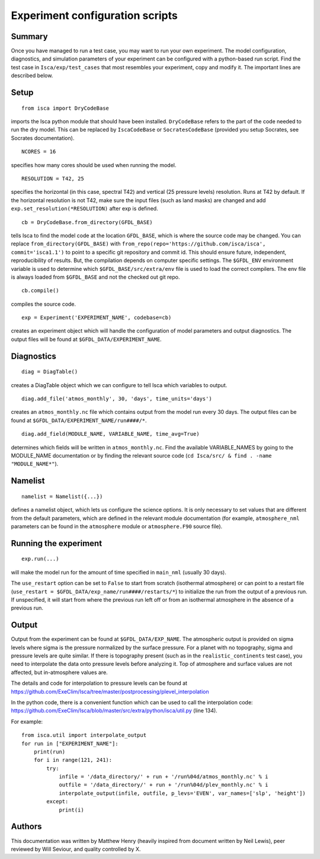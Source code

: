 Experiment configuration scripts
==============

Summary
-------
Once you have managed to run a test case, you may want to run your own experiment. The model configuration, diagnostics, and simulation parameters
of your experiment can be configured with a python-based run script.
Find the test case in ``Isca/exp/test_cases`` that most resembles your experiment, copy and modify it. The important lines are described below.

Setup
-------
::

    from isca import DryCodeBase
imports the Isca python module that should have been installed. 
``DryCodeBase`` refers to the part of the code needed to run the dry model. This can be replaced by ``IscaCodeBase`` or ``SocratesCodeBase`` (provided you setup Socrates, see Socrates documentation).

::

    NCORES = 16
specifies how many cores should be used when running the model.

::

    RESOLUTION = T42, 25
specifies the horizontal (in this case, spectral T42) and vertical (25 pressure levels) 
resolution. Runs at T42 by default. If the horizontal resolution is not T42, make sure the 
input files (such as land masks) are changed and add ``exp.set_resolution(*RESOLUTION)`` after exp is defined.

::

    cb = DryCodeBase.from_directory(GFDL_BASE)
tells Isca to find the model code at the location ``GFDL_BASE``, 
which is where the source code may be changed. You can replace ``from_directory(GFDL_BASE)`` with 
``from_repo(repo='https://github.com/isca/isca', commit='isca1.1')`` to point to a specific git 
repository and commit id. This should ensure future, independent, reproducibility of results. But, the
compilation depends on computer specific settings.  The ``$GFDL_ENV`` environment variable is used to determine which ``$GFDL_BASE/src/extra/env`` file
is used to load the correct compilers.  The env file is always loaded from ``$GFDL_BASE`` and not the checked out git repo.

::

    cb.compile()
compiles the source code.

::

    exp = Experiment('EXPERIMENT_NAME', codebase=cb)
creates an experiment object which will handle the configuration of model parameters and output diagnostics. The output files will be found at ``$GFDL_DATA/EXPERIMENT_NAME``.


Diagnostics
-------

::

    diag = DiagTable()
creates a DiagTable object which we can configure to tell Isca which variables to output.

::

    diag.add_file('atmos_monthly', 30, 'days', time_units='days')
creates an ``atmos_monthly.nc`` file which contains output from the model run every 30 days. The output files can be found at ``$GFDL_DATA/EXPERIMENT_NAME/run####/*``.

::

    diag.add_field(MODULE_NAME, VARIABLE_NAME, time_avg=True)
determines which fields will be written in ``atmos_monthly.nc``. Find the available VARIABLE_NAMES by going to the MODULE_NAME documentation or by finding the relevant source code (``cd Isca/src/ & find . -name "MODULE_NAME*"``).


Namelist
-------

::

    namelist = Namelist({...})
defines a namelist object, which lets us configure the science options. 
It is only necessary to set values that are different from the default parameters, which are defined 
in the relevant module documentation (for example, ``atmosphere_nml`` parameters can be found in the ``atmosphere`` 
module or ``atmosphere.F90`` source file).

Running the experiment
-------

::

    exp.run(...)
will make the model run for the amount of time specified in ``main_nml`` (usually 30 days). 

The ``use_restart`` option can be set to ``False`` to start from scratch (isothermal atmosphere) or can point to a restart file (``use_restart = $GFDL_DATA/exp_name/run####/restarts/*``) to initialize the run from the output of a previous run. If unspecified, it will start from where the previous run left off or from an isothermal atmosphere in the absence of a previous run.

Output
-------

Output from the experiment can be found at ``$GFDL_DATA/EXP_NAME``. The atmospheric output is provided on 
sigma levels where sigma is the pressure normalized by the surface pressure. For a planet with no topography, sigma and pressure levels are quite similar. 
If there is topography present (such as in the ``realistic_continents`` test case), you need to interpolate the 
data onto pressure levels before analyzing it. Top of atmosphere and surface values are not affected, but in-atmosphere values are.

The details and code for interpolation to pressure levels can be found at https://github.com/ExeClim/Isca/tree/master/postprocessing/plevel_interpolation

In the python code, there is a convenient function which can be used to call the interpolation code: https://github.com/ExeClim/Isca/blob/master/src/extra/python/isca/util.py  (line 134).

For example::

    from isca.util import interpolate_output
    for run in ["EXPERIMENT_NAME"]: 
        print(run)    
        for i in range(121, 241):
            try:
                infile = '/data_directory/' + run + '/run%04d/atmos_monthly.nc' % i   
                outfile = '/data_directory/' + run + '/run%04d/plev_monthly.nc' % i
                interpolate_output(infile, outfile, p_levs='EVEN', var_names=['slp', 'height'])
            except:
                print(i)

Authors
-------

This documentation was written by Matthew Henry (heavily inspired from document written by Neil Lewis), peer reviewed by Will Seviour, and quality controlled by X.